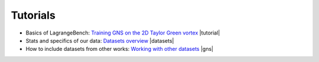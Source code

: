 Tutorials
===================================

- Basics of LagrangeBench: `Training GNS on the 2D Taylor Green vortex <https://github.com/tumaer/lagrangebench/blob/main/notebooks/tutorial.ipynb>`_ |tutorial|
- Stats and specifics of our data: `Datasets overview <https://github.com/tumaer/lagrangebench/blob/main/notebooks/datasets.ipynb>`_ |datasets|
- How to include datasets from other works: `Working with other datasets <https://github.com/tumaer/lagrangebench/blob/main/notebooks/gns_data.ipynb>`_ |gns|

.. |tutorial| raw:: html

    <a href="https://colab.research.google.com/github/tumaer/lagrangebench/blob/main/notebooks/tutorial.ipynb"><img src="https://colab.research.google.com/assets/colab-badge.svg" /></a>

.. |datasets| raw:: html

    <a href="https://colab.research.google.com/github/tumaer/lagrangebench/blob/main/notebooks/datasets.ipynb"><img src="https://colab.research.google.com/assets/colab-badge.svg" /></a>

.. |gns| raw:: html

    <a href="https://colab.research.google.com/github/tumaer/lagrangebench/blob/main/notebooks/gns_data.ipynb"><img src="https://colab.research.google.com/assets/colab-badge.svg" /></a>